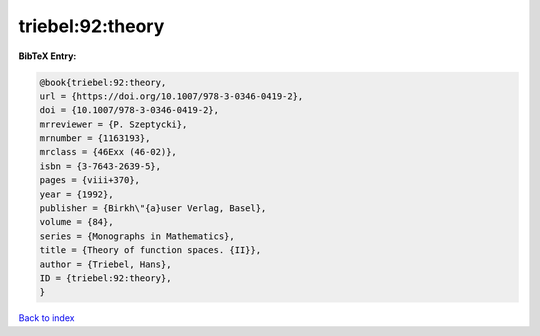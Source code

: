 triebel:92:theory
=================

.. :cite:t:`triebel:92:theory`

.. bibliography:: ../../All.bib

**BibTeX Entry:**

.. code-block:: bibtex

   @book{triebel:92:theory,
   url = {https://doi.org/10.1007/978-3-0346-0419-2},
   doi = {10.1007/978-3-0346-0419-2},
   mrreviewer = {P. Szeptycki},
   mrnumber = {1163193},
   mrclass = {46Exx (46-02)},
   isbn = {3-7643-2639-5},
   pages = {viii+370},
   year = {1992},
   publisher = {Birkh\"{a}user Verlag, Basel},
   volume = {84},
   series = {Monographs in Mathematics},
   title = {Theory of function spaces. {II}},
   author = {Triebel, Hans},
   ID = {triebel:92:theory},
   }

`Back to index <../index>`_
